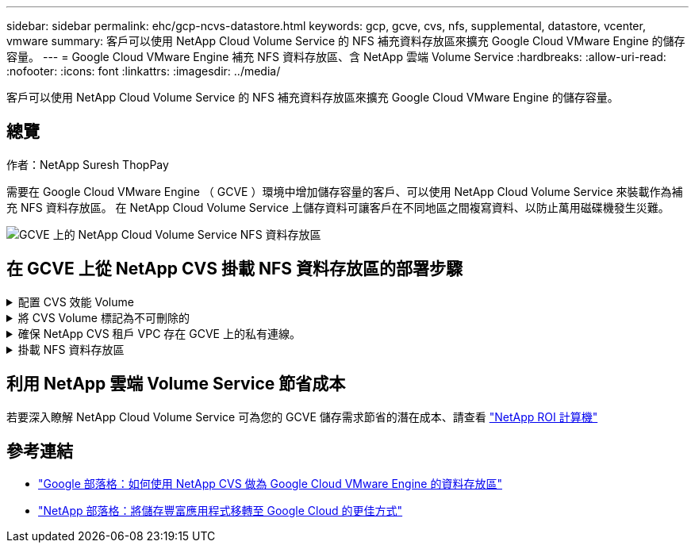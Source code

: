 ---
sidebar: sidebar 
permalink: ehc/gcp-ncvs-datastore.html 
keywords: gcp, gcve, cvs, nfs, supplemental, datastore, vcenter, vmware 
summary: 客戶可以使用 NetApp Cloud Volume Service 的 NFS 補充資料存放區來擴充 Google Cloud VMware Engine 的儲存容量。 
---
= Google Cloud VMware Engine 補充 NFS 資料存放區、含 NetApp 雲端 Volume Service
:hardbreaks:
:allow-uri-read: 
:nofooter: 
:icons: font
:linkattrs: 
:imagesdir: ../media/


[role="lead"]
客戶可以使用 NetApp Cloud Volume Service 的 NFS 補充資料存放區來擴充 Google Cloud VMware Engine 的儲存容量。



== 總覽

作者：NetApp Suresh ThopPay

需要在 Google Cloud VMware Engine （ GCVE ）環境中增加儲存容量的客戶、可以使用 NetApp Cloud Volume Service 來裝載作為補充 NFS 資料存放區。
在 NetApp Cloud Volume Service 上儲存資料可讓客戶在不同地區之間複寫資料、以防止萬用磁碟機發生災難。

image::gcp_ncvs_ds01.png[GCVE 上的 NetApp Cloud Volume Service NFS 資料存放區]



== 在 GCVE 上從 NetApp CVS 掛載 NFS 資料存放區的部署步驟

.配置 CVS 效能 Volume
[%collapsible]
====
NetApp Cloud Volume Service Volume 可以透過進行資源配置
link:https://cloud.google.com/architecture/partners/netapp-cloud-volumes/workflow["使用 Google Cloud Console"]
link:https://docs.netapp.com/us-en/cloud-manager-cloud-volumes-service-gcp/task-create-volumes.html["使用 NetApp BlueXP 入口網站或 API"]

====
.將 CVS Volume 標記為不可刪除的
[%collapsible]
====
為了避免在 VM 執行時意外刪除 Volume 、請確保將該 Volume 標示為不可刪除、如下面的螢幕快照所示。 影像：： GCP_ncvs_ds02.png[NetApp CVS 不可刪除選項 ] 如需詳細資訊、請參閱 link:https://cloud.google.com/architecture/partners/netapp-cloud-volumes/creating-nfs-volumes#creating_an_nfs_volume["正在建立 NFS Volume"] 文件。

====
.確保 NetApp CVS 租戶 VPC 存在 GCVE 上的私有連線。
[%collapsible]
====
若要掛載 NFS 資料存放區、 GCVE 與 NetApp CVS 專案之間應該存在私有連線。
如需詳細資訊、請參閱 link:https://cloud.google.com/vmware-engine/docs/networking/howto-setup-private-service-access["如何設定私有服務存取"]

====
.掛載 NFS 資料存放區
[%collapsible]
====
如需如何在 GCVE 上掛載 NFS 資料存放區的指示、請參閱 link:https://cloud.google.com/vmware-engine/docs/vmware-ecosystem/howto-cloud-volumes-service-datastores["如何使用 NetApp CVS 建立 NFS 資料存放區"]


NOTE: 由於 vSphere 主機是由 Google 管理、因此您無法安裝 NFS vSphere API for Array Integration （ VAAI ） vSphere 安裝套件（ VIB ）。
如果您需要虛擬磁碟區（ vVol ）支援、請通知我們。
如果您想要使用巨型框架、請參閱 link:https://cloud.google.com/vpc/docs/mtu["GCP 上支援的最大 MTU 大小"]

====


== 利用 NetApp 雲端 Volume Service 節省成本

若要深入瞭解 NetApp Cloud Volume Service 可為您的 GCVE 儲存需求節省的潛在成本、請查看 link:https://bluexp.netapp.com/gcve-cvs/roi["NetApp ROI 計算機"]



== 參考連結

* link:https://cloud.google.com/blog/products/compute/how-to-use-netapp-cvs-as-datastores-with-vmware-engine["Google 部落格：如何使用 NetApp CVS 做為 Google Cloud VMware Engine 的資料存放區"]
* link:https://www.netapp.com/blog/cloud-volumes-service-google-cloud-vmware-engine/["NetApp 部落格：將儲存豐富應用程式移轉至 Google Cloud 的更佳方式"]

